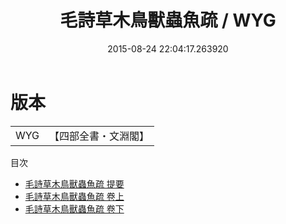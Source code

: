 #+TITLE: 毛詩草木鳥獸蟲魚疏 / WYG
#+DATE: 2015-08-24 22:04:17.263920
* 版本
 |       WYG|【四部全書・文淵閣】|
目次
 - [[file:KR1c0005_000.txt::000-1a][毛詩草木鳥獸蟲魚疏 提要]]
 - [[file:KR1c0005_001.txt::001-1a][毛詩草木鳥獸蟲魚疏 卷上]]
 - [[file:KR1c0005_002.txt::002-1a][毛詩草木鳥獸蟲魚疏 卷下]]
